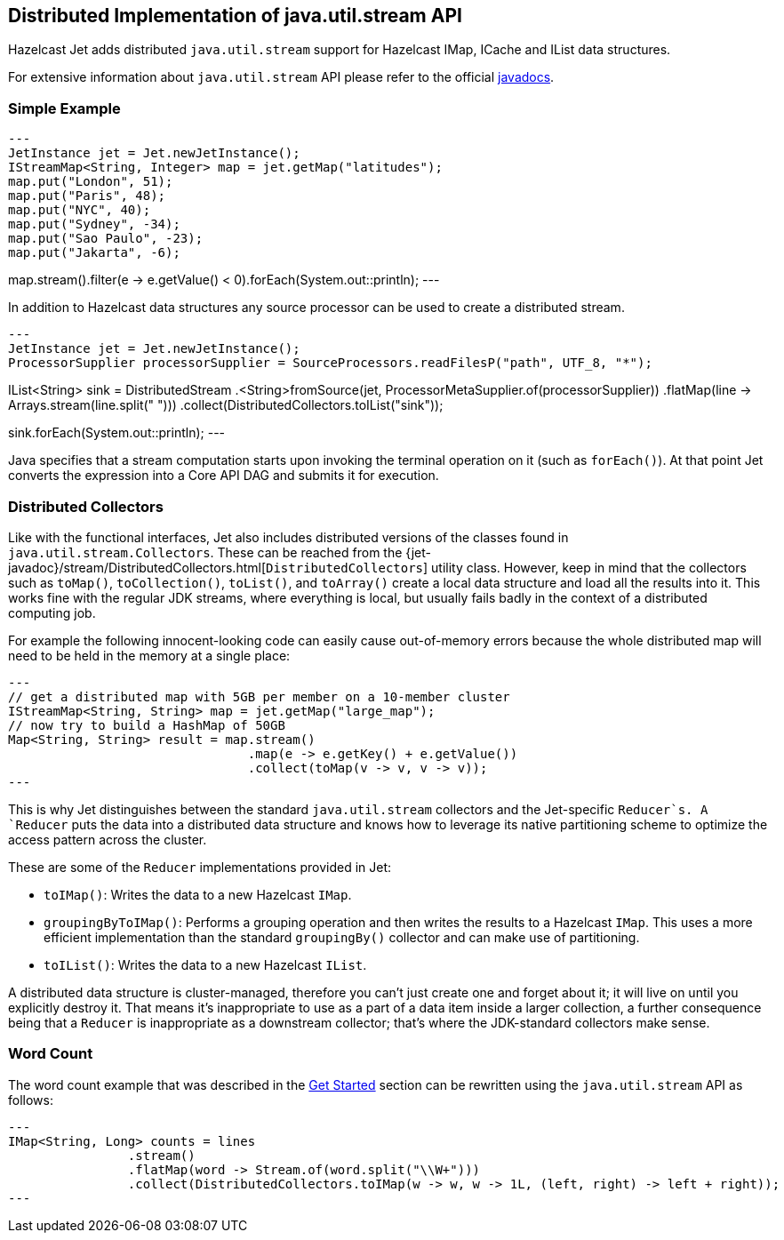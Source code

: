 
[[jus]]
== Distributed Implementation of java.util.stream API

Hazelcast Jet adds distributed `java.util.stream` support for Hazelcast
IMap, ICache and IList data structures.

For extensive information about `java.util.stream` API please refer to
the official https://docs.oracle.com/javase/8/docs/api/java/util/stream/package-summary.html[javadocs].

=== Simple Example

[source,java]
---
JetInstance jet = Jet.newJetInstance();
IStreamMap<String, Integer> map = jet.getMap("latitudes");
map.put("London", 51);
map.put("Paris", 48);
map.put("NYC", 40);
map.put("Sydney", -34);
map.put("Sao Paulo", -23);
map.put("Jakarta", -6);

map.stream().filter(e -> e.getValue() < 0).forEach(System.out::println);
---

In addition to Hazelcast data structures any source processor
can be used to create a distributed stream.

[source,java]
---
JetInstance jet = Jet.newJetInstance();
ProcessorSupplier processorSupplier = SourceProcessors.readFilesP("path", UTF_8, "*");

IList<String> sink = DistributedStream
        .<String>fromSource(jet, ProcessorMetaSupplier.of(processorSupplier))
        .flatMap(line -> Arrays.stream(line.split(" ")))
        .collect(DistributedCollectors.toIList("sink"));


sink.forEach(System.out::println);
---

Java specifies that a stream computation starts upon invoking the
terminal operation on it (such as `forEach()`). At that point Jet
converts the expression into a Core API DAG and submits it for
execution.


=== Distributed Collectors

Like with the functional interfaces, Jet also includes distributed
versions of the classes found in `java.util.stream.Collectors`. These
can be reached from the
{jet-javadoc}/stream/DistributedCollectors.html[`DistributedCollectors`]
utility class. However, keep in mind that the collectors such as
`toMap()`, `toCollection()`, `toList()`, and `toArray()` create a
local data structure and load all the results into it. This works fine
with the regular JDK streams, where everything is local, but usually
fails badly in the context of a distributed computing job.

For example the following innocent-looking code can easily cause
out-of-memory errors because the whole distributed map will need to be
held in the memory at a single place:

[source,java]
---
// get a distributed map with 5GB per member on a 10-member cluster
IStreamMap<String, String> map = jet.getMap("large_map");
// now try to build a HashMap of 50GB
Map<String, String> result = map.stream()
                                .map(e -> e.getKey() + e.getValue())
                                .collect(toMap(v -> v, v -> v));
---

This is why Jet distinguishes between the standard `java.util.stream`
collectors and the Jet-specific `Reducer`s. A `Reducer` puts the data
into a distributed data structure and knows how to leverage its native
partitioning scheme to optimize the access pattern across the cluster.

These are some of the `Reducer` implementations provided in Jet:

* `toIMap()`: Writes the data to a new Hazelcast `IMap`.
* `groupingByToIMap()`: Performs a grouping operation and then writes
the results to a Hazelcast `IMap`. This uses a more efficient
implementation than the standard `groupingBy()` collector and can make
use of partitioning.
* `toIList()`: Writes the data to a new Hazelcast `IList`.

A distributed data structure is cluster-managed, therefore you can't
just create one and forget about it; it will live on until you
explicitly destroy it. That means it's inappropriate to use as a part of
a data item inside a larger collection, a further consequence being that
a `Reducer` is inappropriate as a downstream collector; that's where
the JDK-standard collectors make sense.

=== Word Count

The word count example that was described in the
<<get-started, Get Started>> section can be rewritten using the `java.util.stream` API as follows:

[source,java]
---
IMap<String, Long> counts = lines
                .stream()
                .flatMap(word -> Stream.of(word.split("\\W+")))
                .collect(DistributedCollectors.toIMap(w -> w, w -> 1L, (left, right) -> left + right));
---

